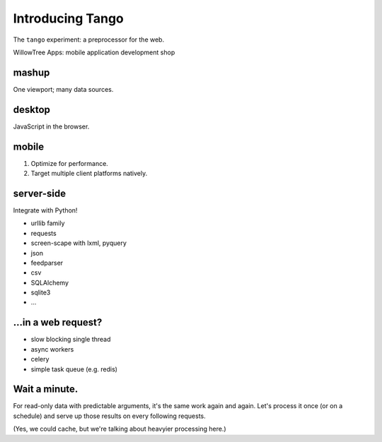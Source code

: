 ===================
 Introducing Tango
===================

The ``tango`` experiment: a preprocessor for the web.


WillowTree Apps: mobile application development shop


mashup
------

One viewport; many data sources.


desktop
-------

JavaScript in the browser.


mobile
------

1. Optimize for performance.

2. Target multiple client platforms natively.


server-side
-----------

Integrate with Python!

* urllib family
* requests
* screen-scape with lxml, pyquery
* json
* feedparser
* csv
* SQLAlchemy
* sqlite3
* ...


...in a web request?
--------------------

* slow blocking single thread
* async workers
* celery
* simple task queue (e.g. redis)


Wait a minute.
--------------

For read-only data with predictable arguments, it's the same work again and
again.  Let's process it once (or on a schedule) and serve up those results on
every following requests.

(Yes, we could cache, but we're talking about heavyier processing here.)


